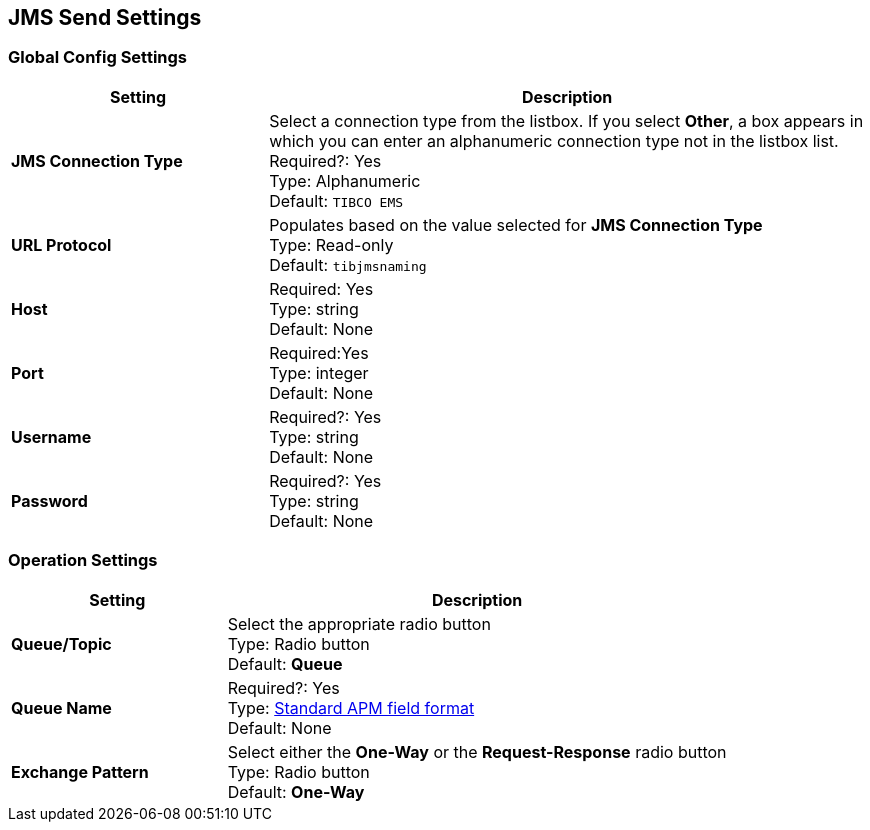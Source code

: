 == JMS Send Settings

=== Global Config Settings

[%header,cols="3s,7a"]
|===
|Setting |Description

|JMS Connection Type
|Select a connection type from the listbox. If you select *Other*, a box appears in which you can enter an alphanumeric connection type not in the listbox list.
Required?: Yes +
Type: Alphanumeric +
Default: `TIBCO EMS`


| URL Protocol
| Populates based on the value selected for *JMS Connection Type* +
Type: Read-only +
Default: `tibjmsnaming`


| Host
|
Required: Yes +
Type: string +
Default: None


| Port
|
Required:Yes +
Type: integer +
Default: None


| Username
| Required?: Yes +
Type: string +
Default: None

| Password
| Required?: Yes +
Type: string +
Default: None

|===

=== Operation Settings

[%header,cols="3s,7a"]
|===

|Setting |Description

| Queue/Topic
| Select the appropriate radio button +
Type: Radio button +
Default: *Queue*


| Queue Name
|
Required?: Yes +
Type: link:/anypoint-b2b/glossary#sects[Standard APM field format] +
Default: None


| Exchange Pattern
| Select either the *One-Way* or the *Request-Response* radio button +
Type: Radio button +
Default: *One-Way*



|===

